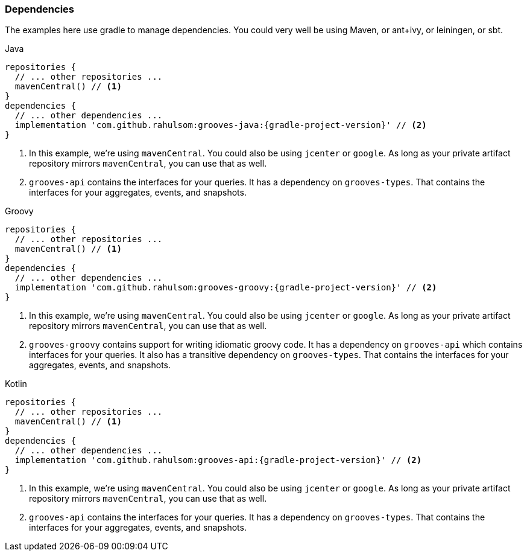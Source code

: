 === Dependencies

The examples here use gradle to manage dependencies.
You could very well be using Maven, or ant+ivy, or leiningen, or sbt.

[source,groovy,indent=0,role="primary",subs="attributes+"]
.Java
----
repositories {
  // ... other repositories ...
  mavenCentral() // <1>
}
dependencies {
  // ... other dependencies ...
  implementation 'com.github.rahulsom:grooves-java:{gradle-project-version}' // <2>
}
----
<1> In this example, we're using `mavenCentral`. You could also be using `jcenter` or `google`.
  As long as your private artifact repository mirrors `mavenCentral`, you can use that as well.
<2> `grooves-api` contains the interfaces for your queries.
  It has a dependency on `grooves-types`.
  That contains the interfaces for your aggregates, events, and snapshots.

[source,groovy,indent=0,role="secondary",subs="attributes+"]
.Groovy
----
repositories {
  // ... other repositories ...
  mavenCentral() // <1>
}
dependencies {
  // ... other dependencies ...
  implementation 'com.github.rahulsom:grooves-groovy:{gradle-project-version}' // <2>
}
----
<1> In this example, we're using `mavenCentral`. You could also be using `jcenter` or `google`.
  As long as your private artifact repository mirrors `mavenCentral`, you can use that as well.
<2> `grooves-groovy` contains support for writing idiomatic groovy code.
  It has a dependency on `grooves-api` which contains interfaces for your queries.
  It also has a transitive dependency on `grooves-types`.
  That contains the interfaces for your aggregates, events, and snapshots.

[source,groovy,indent=0,role="secondary",subs="attributes+"]
.Kotlin
----
repositories {
  // ... other repositories ...
  mavenCentral() // <1>
}
dependencies {
  // ... other dependencies ...
  implementation 'com.github.rahulsom:grooves-api:{gradle-project-version}' // <2>
}
----
<1> In this example, we're using `mavenCentral`. You could also be using `jcenter` or `google`.
  As long as your private artifact repository mirrors `mavenCentral`, you can use that as well.
<2> `grooves-api` contains the interfaces for your queries.
  It has a dependency on `grooves-types`.
  That contains the interfaces for your aggregates, events, and snapshots.